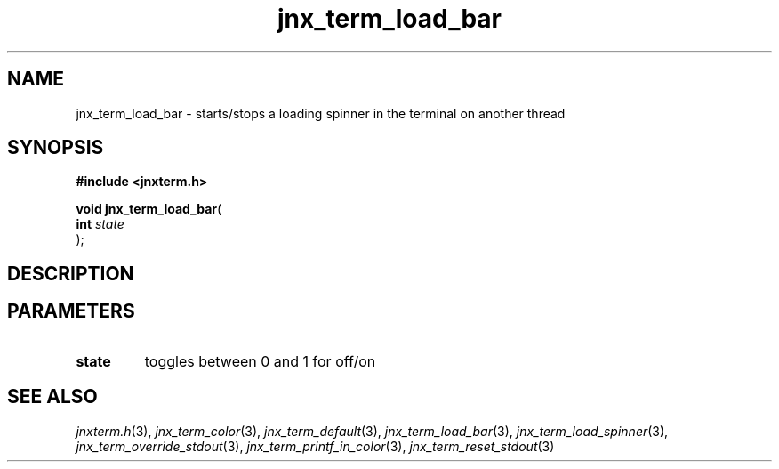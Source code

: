 .\" File automatically generated by doxy2man0.1
.\" Generation date: Fri Sep 20 2013
.TH jnx_term_load_bar 3 2013-09-20 "XXXpkg" "The XXX Manual"
.SH "NAME"
jnx_term_load_bar \- starts/stops a loading spinner in the terminal on another thread
.SH SYNOPSIS
.nf
.B #include <jnxterm.h>
.sp
\fBvoid jnx_term_load_bar\fP(
    \fBint      \fP\fIstate\fP
);
.fi
.SH DESCRIPTION
.SH PARAMETERS
.TP
.B state
toggles between 0 and 1 for off/on 

.SH SEE ALSO
.PP
.nh
.ad l
\fIjnxterm.h\fP(3), \fIjnx_term_color\fP(3), \fIjnx_term_default\fP(3), \fIjnx_term_load_bar\fP(3), \fIjnx_term_load_spinner\fP(3), \fIjnx_term_override_stdout\fP(3), \fIjnx_term_printf_in_color\fP(3), \fIjnx_term_reset_stdout\fP(3)
.ad
.hy
